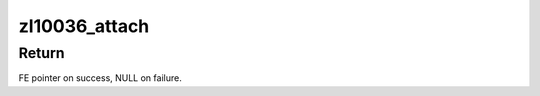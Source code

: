 .. -*- coding: utf-8; mode: rst -*-
.. src-file: drivers/media/dvb-frontends/zl10036.h

.. _`zl10036_attach`:

zl10036_attach
==============

.. c:function:: struct dvb_frontend *zl10036_attach(struct dvb_frontend *fe, const struct zl10036_config *config, struct i2c_adapter *i2c)

    :param fe:
        Frontend to attach to.
    :type fe: struct dvb_frontend \*

    :param config:
        zl10036_config structure.
    :type config: const struct zl10036_config \*

    :param i2c:
        pointer to struct i2c_adapter.
    :type i2c: struct i2c_adapter \*

.. _`zl10036_attach.return`:

Return
------

FE pointer on success, NULL on failure.

.. This file was automatic generated / don't edit.

